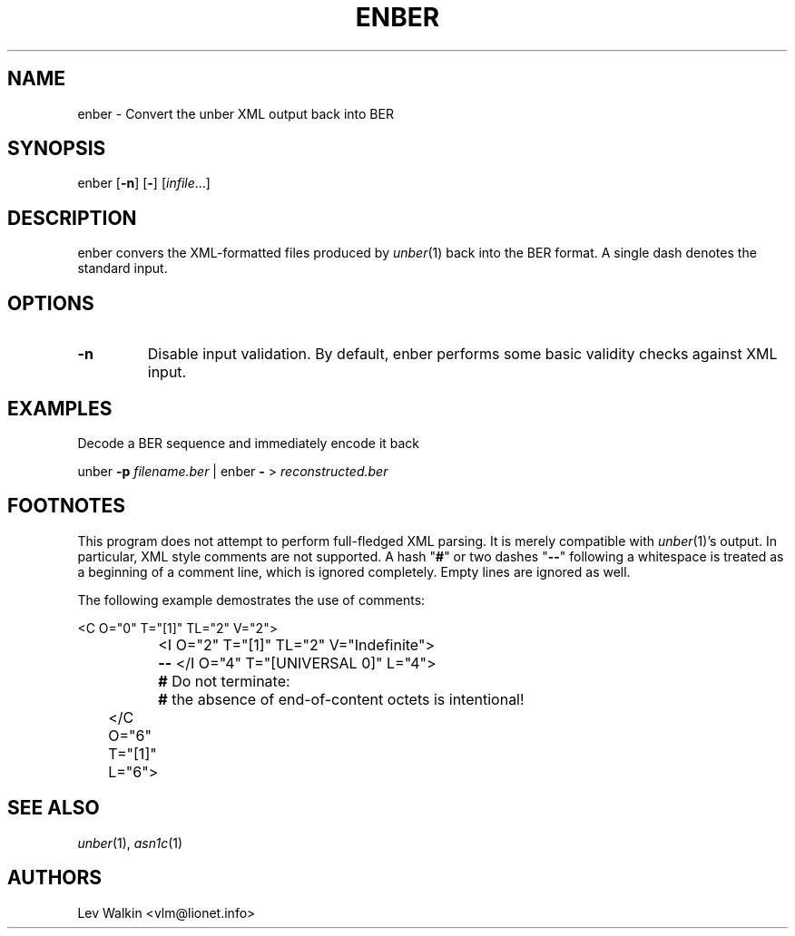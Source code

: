 .de Vb
.sp
.ft CW
.nf
..
.de Ve
.ft R
.fi
.sp
..
.TH ENBER 1 "\*(Dt" "unber counterpart" "unber counterpart"
.SH NAME
enber \- Convert the unber XML output back into BER
.SH SYNOPSIS
enber [\fB-n\fR] [\fB-\fR] [\fIinfile\fR...]
.SH DESCRIPTION
enber convers the XML-formatted files produced by \fIunber\fR\|(1) back into the BER format.
A single dash denotes the standard input.
.SH OPTIONS
.TP
\fB\-n\fR
Disable input validation. By default, enber performs some basic validity checks
against XML input.
.SH EXAMPLES
Decode a BER sequence and immediately encode it back
.Vb
\&    unber \fB-p\fR \fIfilename.ber\fR | enber \fB-\fR > \fIreconstructed.ber\fR
.Ve
.SH FOOTNOTES
This program does not attempt to perform full-fledged XML parsing. It is merely
compatible with \fIunber\fR\|(1)'s output.
In particular, XML style comments are not supported.
A hash "\fB#\fR" or two dashes "\fB--\fR" following a whitespace is treated as a beginning of a comment line, which is ignored completely.
Empty lines are ignored as well.
.P
The following example demostrates the use of comments:
.Vb
\&	<C O="0" T="[1]" TL="2" V="2">
\&		<I O="2" T="[1]" TL="2" V="Indefinite">
\&		\fB--\fR </I O="4" T="[UNIVERSAL 0]" L="4">
\&		\fB#\fR Do not terminate:
\&		\fB#\fR the absence of end-of-content octets is intentional!
\&	</C O="6" T="[1]" L="6">
.Ve
.SH SEE ALSO
.TP
\&\fIunber\fR\|(1), \&\fIasn1c\fR\|(1)
.SH AUTHORS
Lev Walkin <vlm@lionet.info>
